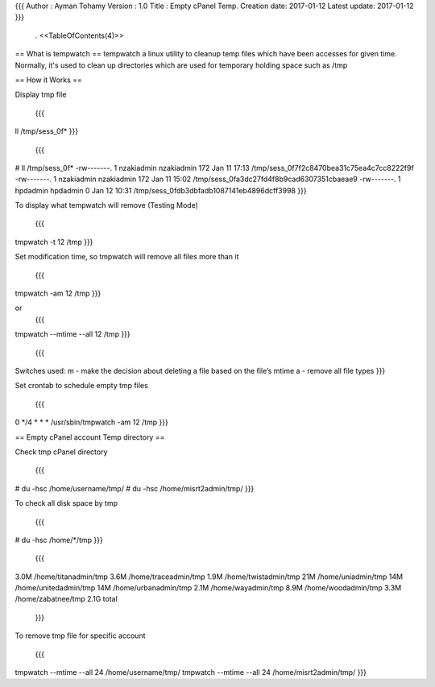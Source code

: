 {{{
Author       : Ayman Tohamy
Version      : 1.0
Title        : Empty cPanel Temp.
Creation date: 2017-01-12
Latest update: 2017-01-12
}}}
 . <<TableOfContents(4)>>

== What is tempwatch ==
tempwatch a linux utility to cleanup temp files which have been accesses for given time.
Normally, it's used to clean up directories which are used for temporary holding space such as /tmp

== How it Works ==

Display tmp file

 {{{
ll /tmp/sess_0f*
}}}


 {{{
# ll /tmp/sess_0f*
-rw-------. 1 nzakiadmin nzakiadmin 172 Jan 11 17:13 /tmp/sess_0f7f2c8470bea31c75ea4c7cc8222f9f
-rw-------. 1 nzakiadmin nzakiadmin 172 Jan 11 15:02 /tmp/sess_0fa3dc27fd4f8b9cad6307351cbaeae9
-rw-------. 1 hpdadmin   hpdadmin     0 Jan 12 10:31 /tmp/sess_0fdb3dbfadb1087141eb4896dcff3998
}}}

To display what tempwatch will remove (Testing Mode)

 {{{
tmpwatch -t 12 /tmp
}}}

Set modification time, so tmpwatch will remove all files more than it

 {{{
tmpwatch -am 12 /tmp
}}}

or 
 {{{
tmpwatch --mtime --all 12 /tmp
}}}

 {{{
Switches used:
m - make the decision about deleting a file based on the file’s mtime
a - remove all file types 
}}}

Set crontab to schedule empty tmp files

 {{{
0 */4 * * * /usr/sbin/tmpwatch -am 12 /tmp
}}}

== Empty cPanel account Temp directory ==

Check tmp cPanel directory

 {{{
# du -hsc /home/username/tmp/ 
# du -hsc /home/misrt2admin/tmp/ 
}}}

To check all disk space by tmp

 {{{
# du -hsc  /home/*/tmp
}}}
 {{{
3.0M    /home/titanadmin/tmp
3.6M    /home/traceadmin/tmp
1.9M    /home/twistadmin/tmp
21M     /home/uniadmin/tmp
14M     /home/unitedadmin/tmp
14M     /home/urbanadmin/tmp
2.1M    /home/wayadmin/tmp
8.9M    /home/woodadmin/tmp
3.3M    /home/zabatnee/tmp
2.1G    total
 }}}

To remove tmp file for specific account

 {{{
tmpwatch --mtime --all 24 /home/username/tmp/
tmpwatch --mtime --all 24 /home/misrt2admin/tmp/ 
}}}

